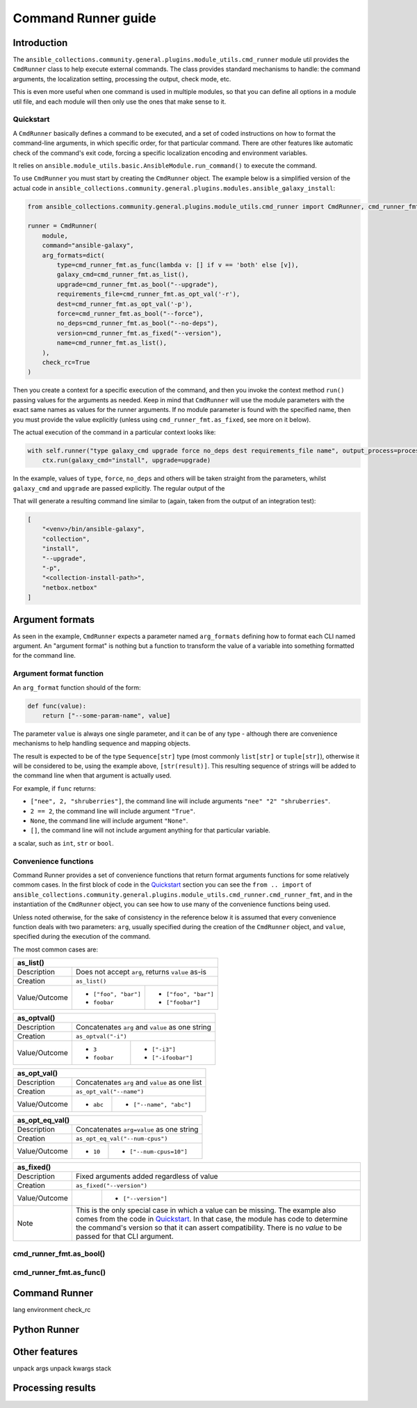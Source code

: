 ..
  Copyright (c) Ansible Project
  GNU General Public License v3.0+ (see LICENSES/GPL-3.0-or-later.txt or https://www.gnu.org/licenses/gpl-3.0.txt)
  SPDX-License-Identifier: GPL-3.0-or-later

.. _ansible_collections.community.general.docsite.guide_cmdrunner:

Command Runner guide
====================

Introduction
^^^^^^^^^^^^

The ``ansible_collections.community.general.plugins.module_utils.cmd_runner`` module util provides the
``CmdRunner`` class to help execute external commands. The class provides standard mechanisms to handle:
the command arguments, the localization setting, processing the output, check mode, etc.

This is even more useful when one command is used in multiple modules, so that you can define all options
in a module util file, and each module will then only use the ones that make sense to it.

Quickstart
""""""""""

A ``CmdRunner`` basically defines a command to be executed, and a set of coded instructions on how to format
the command-line arguments, in which specific order, for that particular command. There are other features like
automatic check of the command's exit code, forcing a specific localization encoding and environment variables.

It relies on ``ansible.module_utils.basic.AnsibleModule.run_command()`` to execute the command.

To use ``CmdRunner`` you must start by creating the ``CmdRunner`` object. The example below is a simplified
version of the actual code in ``ansible_collections.community.general.plugins.modules.ansible_galaxy_install``:

.. code-block:: python

    from ansible_collections.community.general.plugins.module_utils.cmd_runner import CmdRunner, cmd_runner_fmt

    runner = CmdRunner(
        module,
        command="ansible-galaxy",
        arg_formats=dict(
            type=cmd_runner_fmt.as_func(lambda v: [] if v == 'both' else [v]),
            galaxy_cmd=cmd_runner_fmt.as_list(),
            upgrade=cmd_runner_fmt.as_bool("--upgrade"),
            requirements_file=cmd_runner_fmt.as_opt_val('-r'),
            dest=cmd_runner_fmt.as_opt_val('-p'),
            force=cmd_runner_fmt.as_bool("--force"),
            no_deps=cmd_runner_fmt.as_bool("--no-deps"),
            version=cmd_runner_fmt.as_fixed("--version"),
            name=cmd_runner_fmt.as_list(),
        ),
        check_rc=True
    )

Then you create a context for a specific execution of the command, and then you invoke the context method ``run()`` passing
values for the arguments as needed. Keep in mind that ``CmdRunner`` will use the module parameters with the exact same names
as values for the runner arguments. If no module parameter is found with the specified name, then you must provide the value
explicitly (unless using ``cmd_runner_fmt.as_fixed``, see more on it below).

The actual execution of the command in a particular context looks like:

.. code-block:: python

        with self.runner("type galaxy_cmd upgrade force no_deps dest requirements_file name", output_process=process) as ctx:
            ctx.run(galaxy_cmd="install", upgrade=upgrade)

In the example, values of ``type``, ``force``, ``no_deps`` and others will be taken straight from the parameters, whilst ``galaxy_cmd`` and ``upgrade``
are passed explicitly. The regular output of the

That will generate a resulting command line similar to (again, taken from the output of an integration test):

.. code-block:: javascript

        [
            "<venv>/bin/ansible-galaxy",
            "collection",
            "install",
            "--upgrade",
            "-p",
            "<collection-install-path>",
            "netbox.netbox"
        ]

Argument formats
^^^^^^^^^^^^^^^^

As seen in the example, ``CmdRunner`` expects a parameter named ``arg_formats`` defining how to format each CLI named argument.
An "argument format" is nothing but a function to transform the value of a variable into something formatted for the command line.


Argument format function
""""""""""""""""""""""""

An ``arg_format`` function should of the form:

.. code-block:: python

    def func(value):
        return ["--some-param-name", value]

The parameter ``value`` is always one single parameter, and it can be of any type - although there are convenience mechanisms
to help handling sequence and mapping objects.

The result is expected to be of the type ``Sequence[str]`` type (most commonly ``list[str]`` or ``tuple[str]``), otherwise
it will be considered to be, using the example above, ``[str(result)]``. This resulting sequence of strings will be added
to the command line when that argument is actually used.

For example, if ``func`` returns:

- ``["nee", 2, "shruberries"]``, the command line will include arguments ``"nee" "2" "shruberries"``.
- ``2 == 2``, the command line will include argument ``"True"``.
- ``None``, the command line will include argument ``"None"``.
- ``[]``, the command line will not include argument anything for that particular variable.

a scalar, such as ``int``, ``str`` or ``bool``.

Convenience functions
"""""""""""""""""""""

Command Runner provides a set of convenience functions that return format arguments functions for some relatively commom
cases. In the first block of code in the `Quickstart`_ section you can see the ``from .. import`` of
``ansible_collections.community.general.plugins.module_utils.cmd_runner.cmd_runner_fmt``, and in the instantiation of the
``CmdRunner`` object, you can see how to use many of the convenience functions being used.

Unless noted otherwise, for the sake of consistency in the reference below it is assumed that every convenience function deals
with two parameters: ``arg``, usually specified during the creation of the ``CmdRunner`` object, and ``value``, specified
during the execution of the command.

The most common cases are:

+---------------+--------------------------------------------------------------+
| as_list()                                                                    |
+===============+==============================================================+
| Description   | Does not accept ``arg``, returns ``value`` as-is             |
+---------------+--------------------------------------------------------------+
| Creation      | ``as_list()``                                                |
+---------------+-----------------------+--------------------------------------+
| Value/Outcome | * ``["foo", "bar"]``  | * ``["foo", "bar"]``                 |
|               | * ``foobar``          | * ``["foobar"]``                     |
+---------------+-----------------------+--------------------------------------+

+---------------+-----------------------+--------------------------------------+
| as_optval()                                                                  |
+===============+==============================================================+
| Description   | Concatenates ``arg`` and ``value`` as one string             |
+---------------+--------------------------------------------------------------+
| Creation      | ``as_optval("-i")``                                          |
+---------------+-----------------------+--------------------------------------+
| Value/Outcome | * ``3``               | * ``["-i3"]``                        |
|               | * ``foobar``          | * ``["-ifoobar"]``                   |
+---------------+-----------------------+--------------------------------------+

+---------------+-----------------------+--------------------------------------+
| as_opt_val()                                                                 |
+===============+==============================================================+
| Description   | Concatenates ``arg`` and ``value`` as one list               |
+---------------+--------------------------------------------------------------+
| Creation      | ``as_opt_val("--name")``                                     |
+---------------+-----------------------+--------------------------------------+
| Value/Outcome | * ``abc``             | * ``["--name", "abc"]``              |
+---------------+-----------------------+--------------------------------------+

+---------------+-----------------------+--------------------------------------+
| as_opt_eq_val()                                                              |
+===============+==============================================================+
| Description   | Concatenates ``arg=value`` as one string                     |
+---------------+--------------------------------------------------------------+
| Creation      | ``as_opt_eq_val("--num-cpus")``                              |
+---------------+-----------------------+--------------------------------------+
| Value/Outcome | * ``10``              | * ``["--num-cpus=10"]``              |
+---------------+-----------------------+--------------------------------------+

+---------------+-----------------------+---------------------------------------+
| as_fixed()                                                                    |
+===============+===============================================================+
| Description   | Fixed arguments added regardless of value                     |
+---------------+---------------------------------------------------------------+
| Creation      | ``as_fixed("--version")``                                     |
+---------------+-----------------------+---------------------------------------+
| Value/Outcome |                       | * ``["--version"]``                   |
+---------------+-----------------------+---------------------------------------+
| Note          | This is the only special case in which a value can be missing.|
|               | The example also comes from the code in `Quickstart`_.        |
|               | In that case, the module has code to determine the command's  |
|               | version so that it can assert compatibility. There is no      |
|               | *value* to be passed for that CLI argument.                   |
+---------------+---------------------------------------------------------------+


.. Here is a reference table of all of them:

.. +---------------------+-----------------------+-----------
.. | function            | Description           | Example
.. +=====================+=======================+===========
.. | ``as_bool``         | If value is True-ish, return th evalue
.. +---------------------+------------
.. | ``as_bool_not``     |
.. +---------------------+
.. | ``as_optval``       |
.. +---------------------+
.. | ``as_opt_val``      |
.. +---------------------+
.. | ``as_opt_eq_val`` |
.. +-------------------+
.. | ``as_list``       |
.. +-------------------+
.. | ``as_fixed``      |
.. +-------------------+
.. | ``as_map``          |
.. +---------------------+
.. | ``as_func``         |
.. +---------------------+


cmd_runner_fmt.as_bool()
""""""""""""""""""""""""


cmd_runner_fmt.as_func()
""""""""""""""""""""""""




Command Runner
^^^^^^^^^^^^^^

lang
environment
check_rc

Python Runner
^^^^^^^^^^^^^

Other features
^^^^^^^^^^^^^^

unpack args
unpack kwargs
stack

Processing results
^^^^^^^^^^^^^^^^^^



.. versionadded:: 6.1.0
